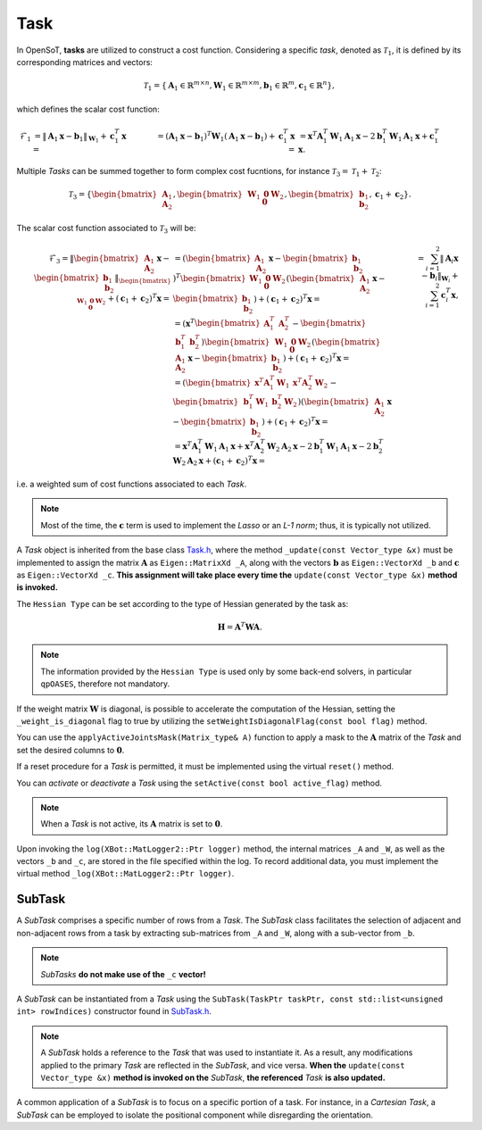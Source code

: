 Task
====

In OpenSoT, **tasks** are utilized to construct a cost function. Considering a specific *task*, denoted as :math:`\mathcal{T}_1`, it is defined by its corresponding matrices and vectors:

.. math::
  
   \mathcal{T}_1 = \left\{ \mathbf{A}_1 \in \mathbb{R}^{m \times n}, \mathbf{W}_1 \in \mathbb{R}^{m \times m}, \mathbf{b}_1 \in \mathbb{R}^{m}, \mathbf{c}_1  \in \mathbb{R}^{n}  \right\},
   
which defines the scalar cost function:

.. math::

   \begin{align}
   \mathcal{F}_1 
   & = \lVert \mathbf{A}_1\mathbf{x} - \mathbf{b}_1 \rVert_{\mathbf{W}_1} + \mathbf{c}_1^T\mathbf{x} = \newline
   & = \left( \mathbf{A}_1\mathbf{x} - \mathbf{b}_1 \right)^T\mathbf{W}_1\left( \mathbf{A}_1\mathbf{x} - \mathbf{b}_1 \right) + \mathbf{c}_1^T\mathbf{x} = \newline
   & = \mathbf{x}^T\mathbf{A}_1^T\mathbf{W}_1\mathbf{A}_1\mathbf{x} -2\mathbf{b}_1^T\mathbf{W}_1\mathbf{A}_1\mathbf{x} + \mathbf{c}_1^T\mathbf{x}.  
   \end{align}  
   
Multiple *Tasks* can be summed together to form complex cost fucntions, for instance :math:`\mathcal{T}_3 = \mathcal{T}_1 + \mathcal{T}_2`:

.. math::
  
   \mathcal{T}_3 = \left\{ \begin{bmatrix}\mathbf{A}_1\newline \mathbf{A}_2 \end{bmatrix}, \begin{bmatrix}\mathbf{W}_1 & \mathbf{0}\newline \mathbf{0}   & \mathbf{W}_2 \end{bmatrix}, \begin{bmatrix} \mathbf{b}_1\newline \mathbf{b}_2 \end{bmatrix}, \mathbf{c}_1 + \mathbf{c}_2  \right\}.

The scalar cost function associated to :math:`\mathcal{T}_3` will be:

.. math::

   \begin{align}
   \mathcal{F}_3 
   %& = \lVert \begin{bmatrix}\mathbf{A}_1\newline \mathbf{A}_2 \end{bmatrix}\mathbf{x} -  \begin{bmatrix} \mathbf{b}_1\newline \mathbf{b}_2 \end{bmatrix}\rVert_{\begin{bmatrix}\mathbf{W}_1 & \mathbf{0}\newline \mathbf{0}   & \mathbf{W}_2 \end{bmatrix}} + \left(\mathbf{c}_1 + \mathbf{c}_2\right)^T\mathbf{x} = \newline
   & = \left( \begin{bmatrix}\mathbf{A}_1\newline \mathbf{A}_2 \end{bmatrix}\mathbf{x} -  \begin{bmatrix} \mathbf{b}_1\newline \mathbf{b}_2 \end{bmatrix} \right)^T \begin{bmatrix}\mathbf{W}_1 & \mathbf{0}\newline \mathbf{0}   & \mathbf{W}_2 \end{bmatrix} \left( \begin{bmatrix}\mathbf{A}_1\newline \mathbf{A}_2 \end{bmatrix}\mathbf{x} -  \begin{bmatrix} \mathbf{b}_1\newline \mathbf{b}_2 \end{bmatrix} \right) + \left(\mathbf{c}_1 + \mathbf{c}_2\right)^T\mathbf{x} = \newline
   %& = \left(\mathbf{x}^T \begin{bmatrix} \mathbf{A}_1^T & \mathbf{A}_2^T \end{bmatrix} - \begin{bmatrix}\mathbf{b}_1^T & \mathbf{b}_2^T \end{bmatrix}\right) \begin{bmatrix}\mathbf{W}_1 & \mathbf{0}\newline \mathbf{0}   & \mathbf{W}_2 \end{bmatrix} \left( \begin{bmatrix}\mathbf{A}_1\newline \mathbf{A}_2 \end{bmatrix}\mathbf{x} -  \begin{bmatrix} \mathbf{b}_1\newline \mathbf{b}_2 \end{bmatrix} \right) + \left(\mathbf{c}_1 + \mathbf{c}_2\right)^T\mathbf{x} = \newline
   %& = \left( \begin{bmatrix}\mathbf{x}^T\mathbf{A}_1^T\mathbf{W}_1 & \mathbf{x}^T\mathbf{A}_2^T\mathbf{W}_2 \end{bmatrix} - \begin{bmatrix} \mathbf{b}_1^T\mathbf{W}_1 & \mathbf{b}_2^T\mathbf{W}_2 \end{bmatrix}\right) \left( \begin{bmatrix}\mathbf{A}_1\newline \mathbf{A}_2 \end{bmatrix}\mathbf{x} -  \begin{bmatrix} \mathbf{b}_1\newline \mathbf{b}_2 \end{bmatrix} \right) + \left(\mathbf{c}_1 + \mathbf{c}_2\right)^T\mathbf{x} = \newline
   %& = \mathbf{x}^T\mathbf{A}_1^T\mathbf{W}_1\mathbf{A}_1\mathbf{x} + \mathbf{x}^T\mathbf{A}_2^T\mathbf{W}_2\mathbf{A}_2\mathbf{x} -2\mathbf{b}_1^T\mathbf{W}_1\mathbf{A}_1\mathbf{x} -2\mathbf{b}_2^T\mathbf{W}_2\mathbf{A}_2\mathbf{x} + \left(\mathbf{c}_1 + \mathbf{c}_2\right)^T\mathbf{x} = \newline
   & = \sum_{i = 1}^{2} \lVert \mathbf{A}_i\mathbf{x} - \mathbf{b}_i\rVert_{\mathbf{W}_i} + \sum_{i = 1}^{2}\mathbf{c}_i^T\mathbf{x},
   \end{align}

i.e. a weighted sum of cost functions associated to each *Task*.

.. note:: 
   Most of the time, the :math:`\mathbf{c}` term is used to implement the *Lasso* or an *L-1 norm*; thus, it is typically not utilized.
   
A *Task* object is inherited from the base class `Task.h <https://advrhumanoids.github.io/OpenSoT/api/classOpenSoT_1_1Task.html#exhale-class-classopensot-1-1task>`__, where the method ``_update(const Vector_type &x)`` must be implemented to assign the matrix :math:`\mathbf{A}` as ``Eigen::MatrixXd _A``, along with the vectors :math:`\mathbf{b}` as ``Eigen::VectorXd _b`` and :math:`\mathbf{c}` as ``Eigen::VectorXd _c``. **This assignment will take place every time the** ``update(const Vector_type &x)`` **method is invoked.**   
   
The ``Hessian Type`` can be set according to the type of Hessian generated by the task as:

.. math::

   \mathbf{H} = \mathbf{A}^T\mathbf{W}\mathbf{A}.

.. note::
   The information provided by the ``Hessian Type`` is used only by some back-end solvers, in particular ``qpOASES``, therefore not mandatory.

If the weight matrix :math:`\mathbf{W}` is diagonal, is possible to accelerate the computation of the Hessian, setting the ``_weight_is_diagonal`` flag to true by utilizing the ``setWeightIsDiagonalFlag(const bool flag)`` method.

You can use the ``applyActiveJointsMask(Matrix_type& A)`` function to apply a mask to the :math:`\mathbf{A}` matrix of the *Task* and set the desired columns to :math:`\mathbf{0}`.
   
If a reset procedure for a *Task* is permitted, it must be implemented using the virtual ``reset()`` method.
    
You can *activate* or *deactivate* a *Task* using the ``setActive(const bool active_flag)`` method.

.. note:: 
   When a *Task* is not active, its :math:`\mathbf{A}` matrix is set to :math:`\mathbf{0}`.

Upon invoking the ``log(XBot::MatLogger2::Ptr logger)`` method, the internal matrices ``_A`` and ``_W``, as well as the vectors ``_b`` and ``_c``, are stored in the file specified within the log. To record additional data, you must implement the virtual method ``_log(XBot::MatLogger2::Ptr logger)``.

SubTask
-------
A *SubTask* comprises a specific number of rows from a *Task*. The *SubTask* class facilitates the selection of adjacent and non-adjacent rows from a task by extracting sub-matrices from ``_A`` and ``_W``, along with a sub-vector from ``_b``.

.. note::
   *SubTasks* **do not make use of the** ``_c`` **vector!**

A *SubTask* can be instantiated from a *Task* using the ``SubTask(TaskPtr taskPtr, const std::list<unsigned int> rowIndices)`` constructor found in `SubTask.h <https://advrhumanoids.github.io/OpenSoT/api/classOpenSoT_1_1SubTask.html#classOpenSoT_1_1SubTask>`__.

.. note::
   A *SubTask* holds a reference to the *Task* that was used to instantiate it. As a result, any modifications applied to the primary *Task* are reflected in the *SubTask*, and vice versa. **When the** ``update(const Vector_type &x)`` **method is invoked on the** *SubTask*, **the referenced** *Task* **is also updated.**
      
A common application of a *SubTask* is to focus on a specific portion of a task. For instance, in a *Cartesian Task*, a *SubTask* can be employed to isolate the positional component while disregarding the orientation.
